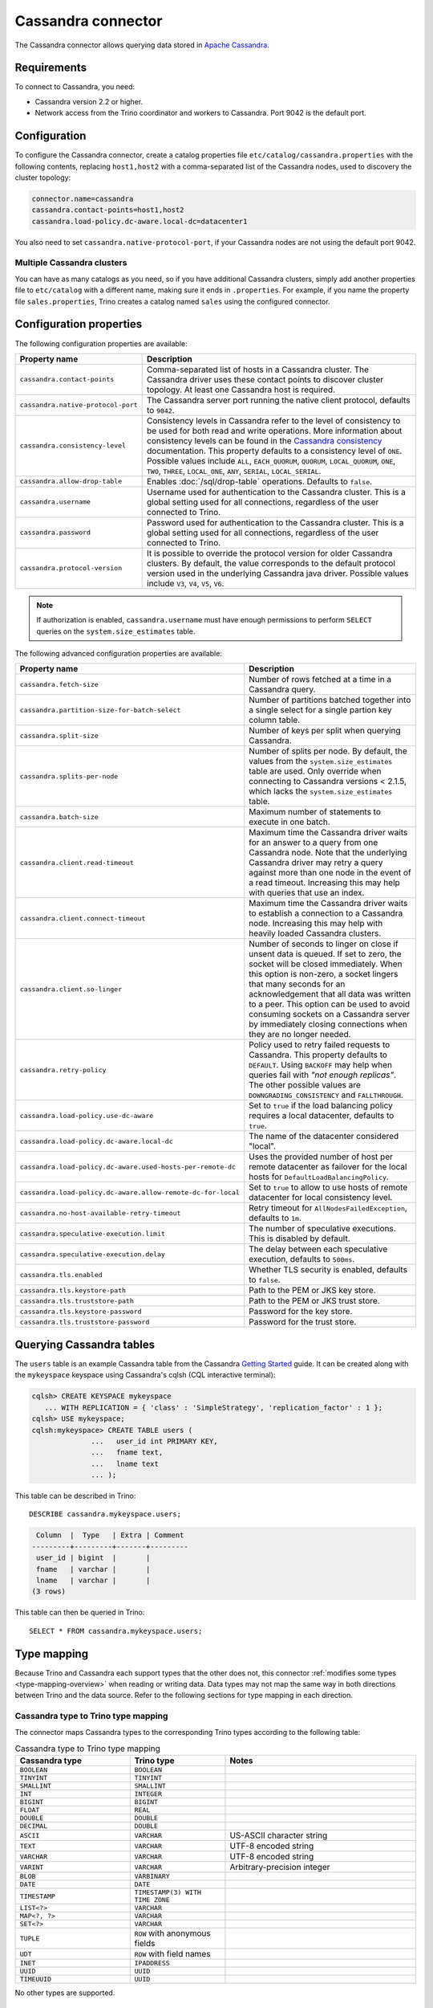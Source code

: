 ===================
Cassandra connector
===================

.. raw:: html

  <img src="../_static/img/cassandra.png" class="connector-logo">

The Cassandra connector allows querying data stored in
`Apache Cassandra <https://cassandra.apache.org/>`_.

Requirements
------------

To connect to Cassandra, you need:

* Cassandra version 2.2 or higher.
* Network access from the Trino coordinator and workers to Cassandra.
  Port 9042 is the default port.

Configuration
-------------

To configure the Cassandra connector, create a catalog properties file
``etc/catalog/cassandra.properties`` with the following contents,
replacing ``host1,host2`` with a comma-separated list of the Cassandra
nodes, used to discovery the cluster topology:

.. code-block:: text

    connector.name=cassandra
    cassandra.contact-points=host1,host2
    cassandra.load-policy.dc-aware.local-dc=datacenter1

You also need to set ``cassandra.native-protocol-port``, if your
Cassandra nodes are not using the default port 9042.

Multiple Cassandra clusters
^^^^^^^^^^^^^^^^^^^^^^^^^^^

You can have as many catalogs as you need, so if you have additional
Cassandra clusters, simply add another properties file to ``etc/catalog``
with a different name, making sure it ends in ``.properties``. For
example, if you name the property file ``sales.properties``, Trino
creates a catalog named ``sales`` using the configured connector.

Configuration properties
------------------------

The following configuration properties are available:

================================================== ======================================================================
Property name                                      Description
================================================== ======================================================================
``cassandra.contact-points``                       Comma-separated list of hosts in a Cassandra cluster. The Cassandra
                                                   driver uses these contact points to discover cluster topology.
                                                   At least one Cassandra host is required.

``cassandra.native-protocol-port``                 The Cassandra server port running the native client protocol,
                                                   defaults to ``9042``.

``cassandra.consistency-level``                    Consistency levels in Cassandra refer to the level of consistency
                                                   to be used for both read and write operations.  More information
                                                   about consistency levels can be found in the
                                                   `Cassandra consistency`_ documentation. This property defaults to
                                                   a consistency level of ``ONE``. Possible values include ``ALL``,
                                                   ``EACH_QUORUM``, ``QUORUM``, ``LOCAL_QUORUM``, ``ONE``, ``TWO``,
                                                   ``THREE``, ``LOCAL_ONE``, ``ANY``, ``SERIAL``, ``LOCAL_SERIAL``.

``cassandra.allow-drop-table``                     Enables :doc:`/sql/drop-table` operations. Defaults to ``false``.

``cassandra.username``                             Username used for authentication to the Cassandra cluster.
                                                   This is a global setting used for all connections, regardless
                                                   of the user connected to Trino.

``cassandra.password``                             Password used for authentication to the Cassandra cluster.
                                                   This is a global setting used for all connections, regardless
                                                   of the user connected to Trino.

``cassandra.protocol-version``                     It is possible to override the protocol version for older Cassandra
                                                   clusters.
                                                   By default, the value corresponds to the default protocol version
                                                   used in the underlying Cassandra java driver.
                                                   Possible values include ``V3``, ``V4``, ``V5``, ``V6``.
================================================== ======================================================================

.. note::

        If authorization is enabled, ``cassandra.username`` must have enough permissions to perform ``SELECT`` queries on
        the ``system.size_estimates`` table.

.. _Cassandra consistency: https://docs.datastax.com/en/cassandra-oss/2.2/cassandra/dml/dmlConfigConsistency.html

The following advanced configuration properties are available:

============================================================= ======================================================================
Property name                                                 Description
============================================================= ======================================================================
``cassandra.fetch-size``                                      Number of rows fetched at a time in a Cassandra query.

``cassandra.partition-size-for-batch-select``                 Number of partitions batched together into a single select for a
                                                              single partion key column table.

``cassandra.split-size``                                      Number of keys per split when querying Cassandra.

``cassandra.splits-per-node``                                 Number of splits per node. By default, the values from the
                                                              ``system.size_estimates`` table are used. Only override when
                                                              connecting to Cassandra versions < 2.1.5, which lacks
                                                              the ``system.size_estimates`` table.

``cassandra.batch-size``                                      Maximum number of statements to execute in one batch.

``cassandra.client.read-timeout``                             Maximum time the Cassandra driver waits for an
                                                              answer to a query from one Cassandra node. Note that the underlying
                                                              Cassandra driver may retry a query against more than one node in
                                                              the event of a read timeout. Increasing this may help with queries
                                                              that use an index.

``cassandra.client.connect-timeout``                          Maximum time the Cassandra driver waits to establish
                                                              a connection to a Cassandra node. Increasing this may help with
                                                              heavily loaded Cassandra clusters.

``cassandra.client.so-linger``                                Number of seconds to linger on close if unsent data is queued.
                                                              If set to zero, the socket will be closed immediately.
                                                              When this option is non-zero, a socket lingers that many
                                                              seconds for an acknowledgement that all data was written to a
                                                              peer. This option can be used to avoid consuming sockets on a
                                                              Cassandra server by immediately closing connections when they
                                                              are no longer needed.

``cassandra.retry-policy``                                    Policy used to retry failed requests to Cassandra. This property
                                                              defaults to ``DEFAULT``. Using ``BACKOFF`` may help when
                                                              queries fail with *"not enough replicas"*. The other possible
                                                              values are ``DOWNGRADING_CONSISTENCY`` and ``FALLTHROUGH``.

``cassandra.load-policy.use-dc-aware``                        Set to ``true`` if the load balancing policy requires a local
                                                              datacenter, defaults to ``true``.

``cassandra.load-policy.dc-aware.local-dc``                   The name of the datacenter considered "local".

``cassandra.load-policy.dc-aware.used-hosts-per-remote-dc``   Uses the provided number of host per remote datacenter
                                                              as failover for the local hosts for ``DefaultLoadBalancingPolicy``.

``cassandra.load-policy.dc-aware.allow-remote-dc-for-local``  Set to ``true`` to allow to use hosts of
                                                              remote datacenter for local consistency level.

``cassandra.no-host-available-retry-timeout``                 Retry timeout for ``AllNodesFailedException``, defaults to ``1m``.

``cassandra.speculative-execution.limit``                     The number of speculative executions. This is disabled by default.

``cassandra.speculative-execution.delay``                     The delay between each speculative execution, defaults to ``500ms``.

``cassandra.tls.enabled``                                     Whether TLS security is enabled, defaults to ``false``.

``cassandra.tls.keystore-path``                               Path to the PEM or JKS key store.

``cassandra.tls.truststore-path``                             Path to the PEM or JKS trust store.

``cassandra.tls.keystore-password``                           Password for the key store.

``cassandra.tls.truststore-password``                         Password for the trust store.
============================================================= ======================================================================

Querying Cassandra tables
-------------------------

The ``users`` table is an example Cassandra table from the Cassandra
`Getting Started`_ guide. It can be created along with the ``mykeyspace``
keyspace using Cassandra's cqlsh (CQL interactive terminal):

.. _Getting Started: https://cassandra.apache.org/doc/latest/cassandra/getting_started/index.html

.. code-block:: text

    cqlsh> CREATE KEYSPACE mykeyspace
       ... WITH REPLICATION = { 'class' : 'SimpleStrategy', 'replication_factor' : 1 };
    cqlsh> USE mykeyspace;
    cqlsh:mykeyspace> CREATE TABLE users (
                  ...   user_id int PRIMARY KEY,
                  ...   fname text,
                  ...   lname text
                  ... );

This table can be described in Trino::

    DESCRIBE cassandra.mykeyspace.users;

.. code-block:: text

     Column  |  Type   | Extra | Comment
    ---------+---------+-------+---------
     user_id | bigint  |       |
     fname   | varchar |       |
     lname   | varchar |       |
    (3 rows)

This table can then be queried in Trino::

    SELECT * FROM cassandra.mykeyspace.users;

.. _cassandra-type-mapping:

Type mapping
------------

Because Trino and Cassandra each support types that the other does not, this
connector :ref:`modifies some types <type-mapping-overview>` when reading or
writing data. Data types may not map the same way in both directions between
Trino and the data source. Refer to the following sections for type mapping in
each direction.

Cassandra type to Trino type mapping
^^^^^^^^^^^^^^^^^^^^^^^^^^^^^^^^^^^^

The connector maps Cassandra types to the corresponding Trino types according to
the following table:

.. list-table:: Cassandra type to Trino type mapping
  :widths: 30, 25, 50
  :header-rows: 1

  * - Cassandra type
    - Trino type
    - Notes
  * - ``BOOLEAN``
    - ``BOOLEAN``
    -
  * - ``TINYINT``
    - ``TINYINT``
    -
  * - ``SMALLINT``
    - ``SMALLINT``
    -
  * - ``INT``
    - ``INTEGER``
    -
  * - ``BIGINT``
    - ``BIGINT``
    -
  * - ``FLOAT``
    - ``REAL``
    -
  * - ``DOUBLE``
    - ``DOUBLE``
    -
  * - ``DECIMAL``
    - ``DOUBLE``
    -
  * - ``ASCII``
    - ``VARCHAR``
    - US-ASCII character string
  * - ``TEXT``
    - ``VARCHAR``
    - UTF-8 encoded string
  * - ``VARCHAR``
    - ``VARCHAR``
    - UTF-8 encoded string
  * - ``VARINT``
    - ``VARCHAR``
    - Arbitrary-precision integer
  * - ``BLOB``
    - ``VARBINARY``
    -
  * - ``DATE``
    - ``DATE``
    -
  * - ``TIMESTAMP``
    - ``TIMESTAMP(3) WITH TIME ZONE``
    -
  * - ``LIST<?>``
    - ``VARCHAR``
    -
  * - ``MAP<?, ?>``
    - ``VARCHAR``
    -
  * - ``SET<?>``
    - ``VARCHAR``
    -
  * - ``TUPLE``
    - ``ROW`` with anonymous fields
    -
  * - ``UDT``
    - ``ROW`` with field names
    -
  * - ``INET``
    - ``IPADDRESS``
    -
  * - ``UUID``
    - ``UUID``
    -
  * - ``TIMEUUID``
    - ``UUID``
    -

No other types are supported.

Trino type to Cassandra type mapping
^^^^^^^^^^^^^^^^^^^^^^^^^^^^^^^^^^^^

The connector maps Trino types to the corresponding Cassandra types according to
the following table:

.. list-table:: Trino type to Cassandra type mapping
  :widths: 30, 25, 50
  :header-rows: 1

  * - Trino type
    - Cassandra type
    - Notes

  * - ``BOOLEAN``
    - ``BOOLEAN``
    -
  * - ``TINYINT``
    - ``TINYINT``
    -
  * - ``SMALLINT``
    - ``SMALLINT``
    -
  * - ``INTEGER``
    - ``INT``
    -
  * - ``BIGINT``
    - ``BIGINT``
    -
  * - ``REAL``
    - ``FLOAT``
    -
  * - ``DOUBLE``
    - ``DOUBLE``
    -
  * - ``VARCHAR``
    - ``TEXT``
    -
  * - ``DATE``
    - ``DATE``
    -
  * - ``TIMESTAMP(3) WITH TIME ZONE``
    - ``TIMESTAMP``
    -
  * - ``IPADDRESS``
    - ``INET``
    -
  * - ``UUID``
    - ``UUID``
    -


No other types are supported.

Partition key types
-------------------

Partition keys can only be of the following types:

* ASCII
* TEXT
* VARCHAR
* BIGINT
* BOOLEAN
* DOUBLE
* INET
* INT
* FLOAT
* DECIMAL
* TIMESTAMP
* UUID
* TIMEUUID

Limitations
-----------

* Queries without filters containing the partition key result in fetching all partitions.
  This causes a full scan of the entire data set, and is therefore much slower compared to a similar
  query with a partition key as a filter.
* ``IN`` list filters are only allowed on index (that is, partition key or clustering key) columns.
* Range (``<`` or ``>`` and ``BETWEEN``) filters can be applied only to the partition keys.

.. _cassandra-sql-support:

SQL support
-----------

The connector provides read and write access to data and metadata in
the Cassandra database. In addition to the :ref:`globally available
<sql-globally-available>` and :ref:`read operation <sql-read-operations>`
statements, the connector supports the following features:

* :doc:`/sql/insert`
* :doc:`/sql/delete` see :ref:`sql-delete-limitation`
* :doc:`/sql/truncate`
* :doc:`/sql/create-table`
* :doc:`/sql/create-table-as`
* :doc:`/sql/drop-table`

DROP TABLE
^^^^^^^^^^

By default, ``DROP TABLE`` operations are disabled on Cassandra catalogs. To
enable ``DROP TABLE``, set the ``cassandra.allow-drop-table`` catalog
configuration property to ``true``:

.. code-block:: properties

  cassandra.allow-drop-table=true


.. _sql-delete-limitation:

SQL delete limitation
^^^^^^^^^^^^^^^^^^^^^

``DELETE`` is only supported if the ``WHERE`` clause matches entire partitions.
